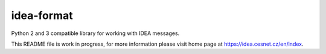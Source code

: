 idea-format
================================================================================

Python 2 and 3 compatible library for working with IDEA messages.

This README file is work in progress, for more information please visit home page
at https://idea.cesnet.cz/en/index.
